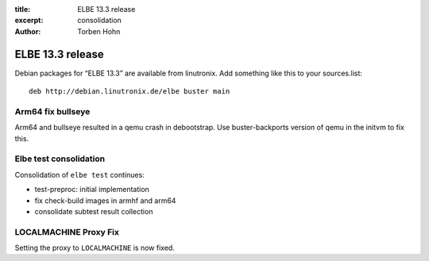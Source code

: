 :title: ELBE 13.3 release
:excerpt: consolidation
:author: Torben Hohn

=================
ELBE 13.3 release
=================


Debian packages for “ELBE 13.3” are available from linutronix. Add
something like this to your sources.list:

::

   deb http://debian.linutronix.de/elbe buster main

Arm64 fix bullseye
==================

Arm64 and bullseye resulted in a qemu crash in debootstrap. Use
buster-backports version of qemu in the initvm to fix this.

Elbe test consolidation
=======================

Consolidation of ``elbe test`` continues:

-  test-preproc: initial implementation
-  fix check-build images in armhf and arm64
-  consolidate subtest result collection

LOCALMACHINE Proxy Fix
======================

Setting the proxy to ``LOCALMACHINE`` is now fixed.

